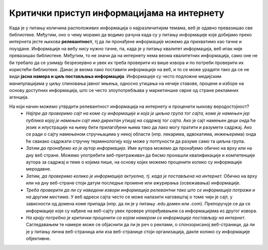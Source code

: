 Критички приступ информацијама на интернету
============================================

Када је у питању количина расположивих информација о најразличитијим темама, веб је одавно превазишао све библиотеке. Међутим, оно о чему морамо да водимо рачуна када су у питању информације које добијамо преко интернета јесте њихова **релевантност**, тј да ли пронађене информације можемо да прихватимо као тачне и поуздане. 
Информације на вебу нису нужно тачне, па, када је у питању квалитет информација, веб ипак није превазишао библиотеке. Међутим, то не значи да на интернету нема веома квалитетних информација, само оне не би требало да се узимају безрезервно и увек их треба проверити из више извора и по потреби проверити их користећи библиотеке. 
Данас је веома лако поставити информације на веб, и то се може урадити тако да се не види **јасна намера и циљ постављања информација**. Информације су често подложне медијским манипулацијама у циљу спиновања јавног мњења, односно утицања на нечије ставове, процене и изборе на основу доступних информација, што се често злоупотребљава у маркетиншке сврхе од стране рекламних агенција. 

.. image:: ../../_images/fakenews.png
   :width: 350px   
   :align: right 

На који начин можемо утврдити релевантност информација на интернету и проценити њихову веродостојност? 
 * *Најпре да проверимо сајт на коме су информације и која је циљна група тог сајта, коме је намењен јер публика којој је намењен сајт има директан утицај на садржај тог сајта.* Ако је сајт намењен деци онда ће језик и илустрације на њему бити прилагођени њима тако да лако могу пратити и разумети садржај. Ако се ради о сајту намењеном стручњацима у некој области (нпр. лекарима, адвокатима, инжењерима) онда ће свакако садржати стручну терминологију коју може у потпуности да разуме само та циљна група.
 * *Затим да пронађемо ко је аутор информација.* Име аутора можемо да пронађемо обично на врху или на дну веб стране. Можемо употребити веб-претраживач да бисмо пронашли квалификације и компетенције аутора за садржај и теме о којима пише, на основу којих можемо проценити колико су информације меродавне. 
 * *Затим, да проверимо колико је информација актуелна, тј. када је постављена на интернет.* Обично на врху или на дну веб-стране стоји датум последње промене или ажурирања (освежавања) информације. 
 * *Треба проверити да ли су наведени извори информација релевантни тако што се информација потражи и на другим местима*. У веб адреси сајта често се може налазити наговештај о томе чији је сајт, у зависности од домена коме припада (нпр. да ли је у питању .edu домен или .com). Препоручује се да се информације које су нађене на веб-сајту увек провере упоређивањем са информацијама из другог извора.
 * *На крају потребно је критички проценити са којом намером се информације постављају на интернет*. Сагледавањем те намере може се објаснити да ли је реч о реклами, о спонзорисаној веб-страници, да ли је у питању лична веб-страница или иза веб-странице стоји организација, дакле колико су информације објективне.